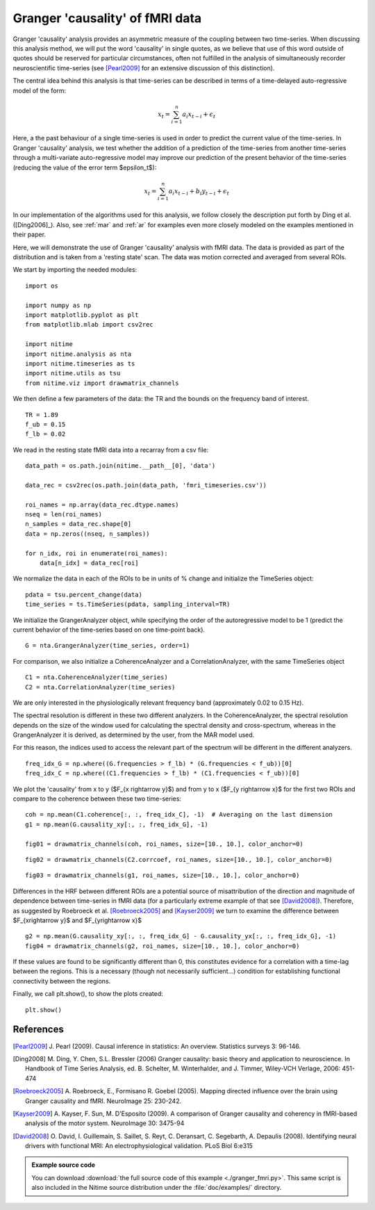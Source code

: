 .. AUTO-GENERATED FILE -- DO NOT EDIT!

.. _example_granger_fmri:



.. gc-fmri

================================
Granger 'causality' of fMRI data
================================

Granger 'causality' analysis provides an asymmetric measure of the coupling
between two time-series. When discussing this analysis method, we will put the
word 'causality' in single quotes, as we believe that use of this word outside
of quotes should be reserved for particular circumstances, often not fulfilled
in the analysis of simultaneously recorder neuroscientific time-series (see
[Pearl2009]_ for an extensive discussion of this distinction).

The central idea behind this analysis is that time-series can be described in
terms of a time-delayed auto-regressive model of the form:

.. math::

   x_t = \sum_{i=1}^{n}a_i x_{t-i} + \epsilon_t

Here, a the past behaviour of a single time-series is used in order to predict
the current value of the time-series. In Granger 'causality' analysis, we test
whether the addition of a prediction of the time-series from another
time-series through a multi-variate auto-regressive model may improve our
prediction of the present behavior of the time-series (reducing the value of
the error term $\epsilon_t$):

.. math::

   x_t = \sum_{i=1}^{n}a_i x_{t-i} + b_i y_{t-i} + \epsilon_t


In our implementation of the algorithms used for this analysis, we follow
closely the description put forth by Ding et al. ([Ding2006]_). Also, see
:ref:`mar` and :ref:`ar` for examples even more closely modeled on the
examples mentioned in their paper.

Here, we will demonstrate the use of Granger 'causality' analysis with fMRI
data. The data is provided as part of the distribution and is taken from a
'resting state' scan. The data was motion corrected and averaged from several
ROIs.

We start by importing the needed modules:


::
  
  import os
  
  import numpy as np
  import matplotlib.pyplot as plt
  from matplotlib.mlab import csv2rec
  
  import nitime
  import nitime.analysis as nta
  import nitime.timeseries as ts
  import nitime.utils as tsu
  from nitime.viz import drawmatrix_channels
  


We then define a few parameters of the data: the TR and the bounds on the
frequency band of interest.


::
  
  TR = 1.89
  f_ub = 0.15
  f_lb = 0.02
  


We read in the resting state fMRI data into a recarray from a csv file:


::
  
  data_path = os.path.join(nitime.__path__[0], 'data')
  
  data_rec = csv2rec(os.path.join(data_path, 'fmri_timeseries.csv'))
  
  roi_names = np.array(data_rec.dtype.names)
  nseq = len(roi_names)
  n_samples = data_rec.shape[0]
  data = np.zeros((nseq, n_samples))
  
  for n_idx, roi in enumerate(roi_names):
      data[n_idx] = data_rec[roi]
  


We normalize the data in each of the ROIs to be in units of % change and
initialize the TimeSeries object:


::
  
  pdata = tsu.percent_change(data)
  time_series = ts.TimeSeries(pdata, sampling_interval=TR)
  


We initialize the GrangerAnalyzer object, while specifying the order of the
autoregressive model to be 1 (predict the current behavior of the time-series
based on one time-point back).


::
  
  G = nta.GrangerAnalyzer(time_series, order=1)
  


For comparison, we also initialize a CoherenceAnalyzer and a
CorrelationAnalyzer, with the same TimeSeries object


::
  
  C1 = nta.CoherenceAnalyzer(time_series)
  C2 = nta.CorrelationAnalyzer(time_series)
  


We are only interested in the physiologically relevant frequency band
(approximately 0.02 to 0.15 Hz).

The spectral resolution is different in these two different analyzers. In the
CoherenceAnalyzer, the spectral resolution depends on the size of the window
used for calculating the spectral density and cross-spectrum, whereas in the
GrangerAnalyzer it is derived, as determined by the user, from the MAR model
used.

For this reason, the indices used to access the relevant part of the spectrum
will be different in the different analyzers.


::
  
  freq_idx_G = np.where((G.frequencies > f_lb) * (G.frequencies < f_ub))[0]
  freq_idx_C = np.where((C1.frequencies > f_lb) * (C1.frequencies < f_ub))[0]
  
  


We plot the 'causality' from x to y ($F_{x \rightarrow y}$) and from y to x
($F_{y \rightarrow x}$ for the first two ROIs and compare to the coherence
between these two time-series:


::
  
  coh = np.mean(C1.coherence[:, :, freq_idx_C], -1)  # Averaging on the last dimension
  g1 = np.mean(G.causality_xy[:, :, freq_idx_G], -1)
  
  fig01 = drawmatrix_channels(coh, roi_names, size=[10., 10.], color_anchor=0)
  


.. image:: fig/granger_fmri_01.png
   :width: 500
   :target: ../_images/granger_fmri_01.png


::
  
  fig02 = drawmatrix_channels(C2.corrcoef, roi_names, size=[10., 10.], color_anchor=0)
  


.. image:: fig/granger_fmri_02.png
   :width: 500
   :target: ../_images/granger_fmri_02.png


::
  
  fig03 = drawmatrix_channels(g1, roi_names, size=[10., 10.], color_anchor=0)
  


.. image:: fig/granger_fmri_03.png
   :width: 500
   :target: ../_images/granger_fmri_03.png

Differences in the HRF between different ROIs are a potential source of
misattribution of the direction and magnitude of dependence between time-series
in fMRI data (for a particularly extreme example of that see
[David2008]_). Therefore, as suggested by Roebroeck et al. [Roebroeck2005]_ and
[Kayser2009]_ we turn to examine the difference between $F_{x\rightarrow y}$ and
$F_{y\rightarrow x}$


::
  
  g2 = np.mean(G.causality_xy[:, :, freq_idx_G] - G.causality_yx[:, :, freq_idx_G], -1)
  fig04 = drawmatrix_channels(g2, roi_names, size=[10., 10.], color_anchor=0)
  


.. image:: fig/granger_fmri_04.png
   :width: 500
   :target: ../_images/granger_fmri_04.png

If these values are found to be significantly different than 0, this
constitutes evidence for a correlation with a time-lag between the
regions. This is a necessary (though not necessarily sufficient...) condition
for establishing functional connectivity between the regions.

Finally, we call plt.show(), to show the plots created:


::
  
  plt.show()
  


References
----------

.. [Pearl2009] J. Pearl (2009). Causal inference in statistics: An
   overview. Statistics surveys 3: 96-146.

.. [Ding2008] M. Ding, Y. Chen, S.L. Bressler (2006) Granger causality:
   basic theory and application to neuroscience. In Handbook of Time Series
   Analysis, ed. B. Schelter, M. Winterhalder, and J. Timmer, Wiley-VCH
   Verlage, 2006: 451-474

.. [Roebroeck2005] A. Roebroeck, E., Formisano R. Goebel (2005). Mapping
   directed influence over the brain using Granger causality and
   fMRI. NeuroImage 25: 230-242.

.. [Kayser2009] A. Kayser, F. Sun, M. D'Esposito (2009). A comparison of
   Granger causality and coherency in fMRI-based analysis of the motor
   system. NeuroImage 30: 3475-94

.. [David2008] O. David, I. Guillemain, S. Saillet, S. Reyt, C. Deransart,
   C. Segebarth, A. Depaulis (2008). Identifying neural drivers with functional
   MRI: An electrophysiological validation. PLoS Biol 6:e315



        
.. admonition:: Example source code

   You can download :download:`the full source code of this example <./granger_fmri.py>`.
   This same script is also included in the Nitime source distribution under the
   :file:`doc/examples/` directory.

